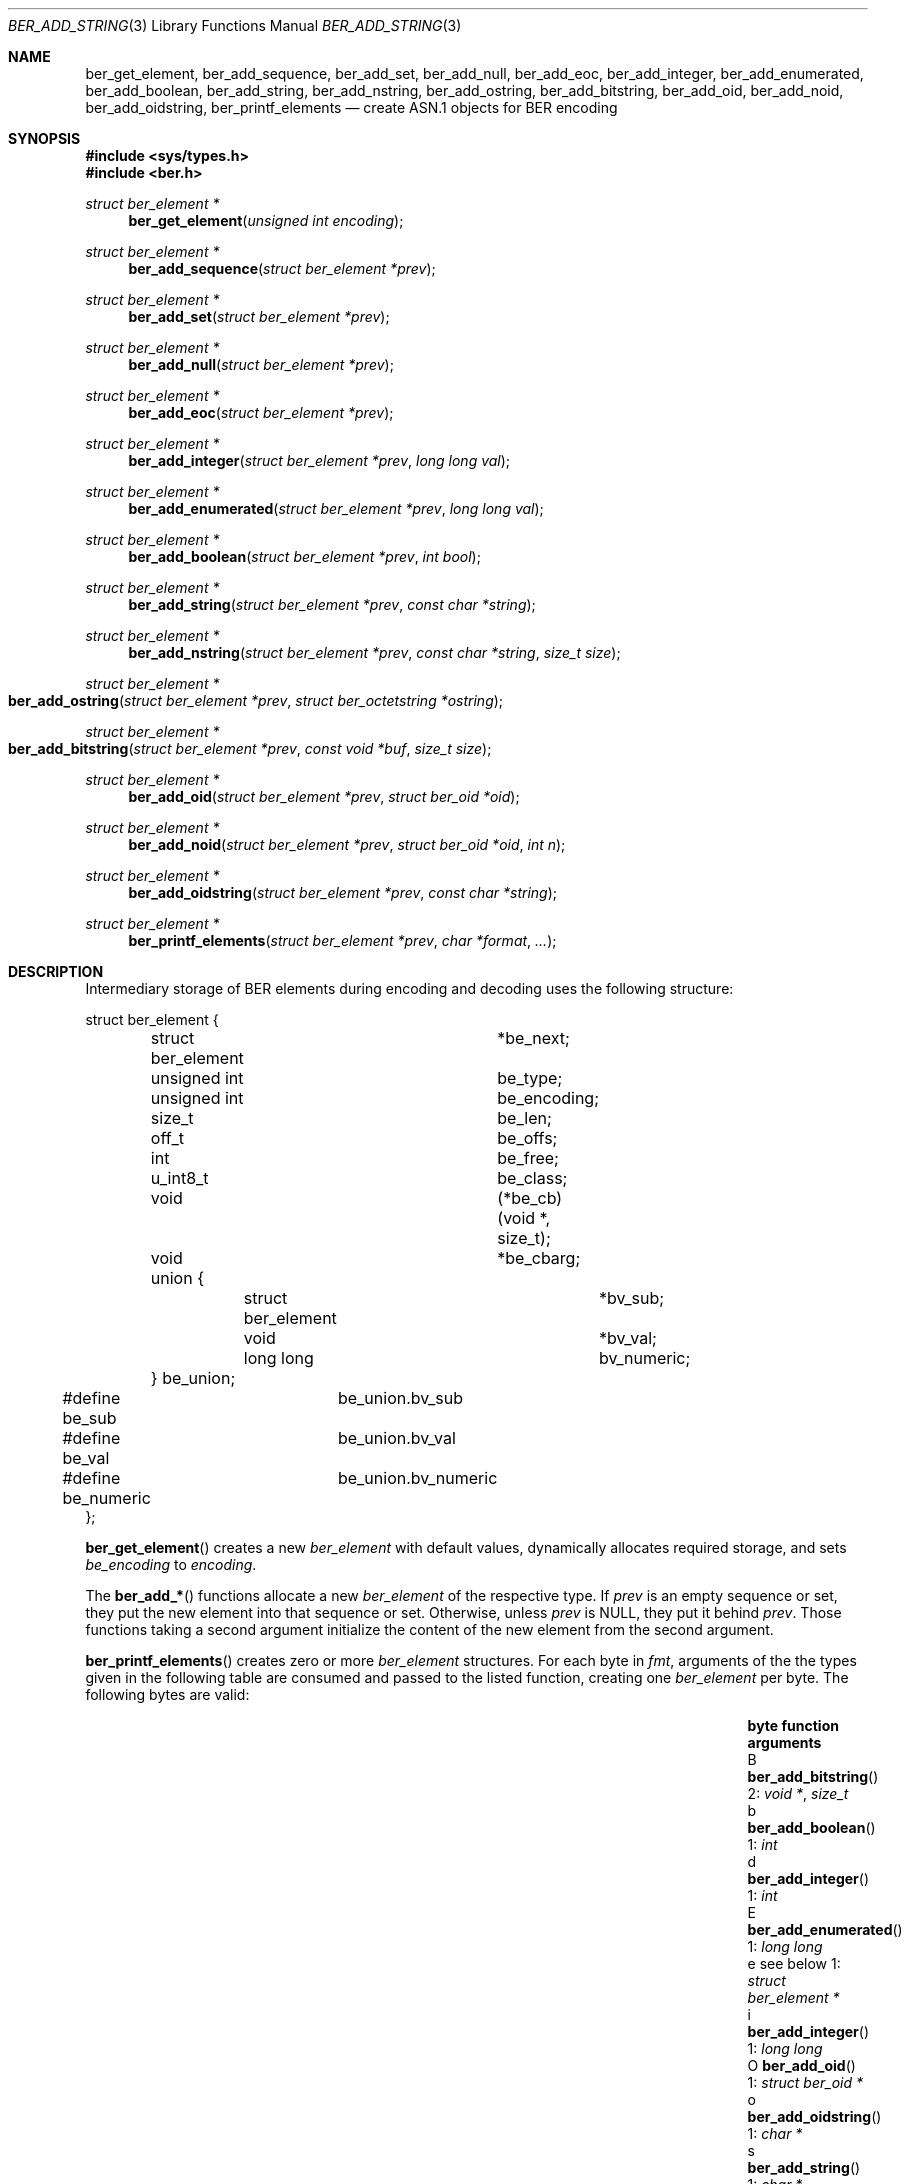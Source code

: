 .\" $OpenBSD: ber_add_string.3,v 1.3 2019/05/21 12:30:07 rob Exp $
.\"
.\" Copyright (c) 2007, 2012 Reyk Floeter <reyk@openbsd.org>
.\"
.\" Permission to use, copy, modify, and distribute this software for any
.\" purpose with or without fee is hereby granted, provided that the above
.\" copyright notice and this permission notice appear in all copies.
.\"
.\" THE SOFTWARE IS PROVIDED "AS IS" AND THE AUTHOR DISCLAIMS ALL WARRANTIES
.\" WITH REGARD TO THIS SOFTWARE INCLUDING ALL IMPLIED WARRANTIES OF
.\" MERCHANTABILITY AND FITNESS. IN NO EVENT SHALL THE AUTHOR BE LIABLE FOR
.\" ANY SPECIAL, DIRECT, INDIRECT, OR CONSEQUENTIAL DAMAGES OR ANY DAMAGES
.\" WHATSOEVER RESULTING FROM LOSS OF USE, DATA OR PROFITS, WHETHER IN AN
.\" ACTION OF CONTRACT, NEGLIGENCE OR OTHER TORTIOUS ACTION, ARISING OUT OF
.\" OR IN CONNECTION WITH THE USE OR PERFORMANCE OF THIS SOFTWARE.
.\"
.Dd $Mdocdate: May 21 2019 $
.Dt BER_ADD_STRING 3
.Os
.Sh NAME
.Nm ber_get_element ,
.Nm ber_add_sequence ,
.Nm ber_add_set ,
.Nm ber_add_null ,
.Nm ber_add_eoc ,
.Nm ber_add_integer ,
.Nm ber_add_enumerated ,
.Nm ber_add_boolean ,
.Nm ber_add_string ,
.Nm ber_add_nstring ,
.Nm ber_add_ostring ,
.Nm ber_add_bitstring ,
.Nm ber_add_oid ,
.Nm ber_add_noid ,
.Nm ber_add_oidstring ,
.Nm ber_printf_elements
.Nd create ASN.1 objects for BER encoding
.Sh SYNOPSIS
.In sys/types.h
.In ber.h
.Ft "struct ber_element *"
.Fn "ber_get_element" "unsigned int encoding"
.Ft "struct ber_element *"
.Fn "ber_add_sequence" "struct ber_element *prev"
.Ft "struct ber_element *"
.Fn "ber_add_set" "struct ber_element *prev"
.Ft "struct ber_element *"
.Fn "ber_add_null" "struct ber_element *prev"
.Ft "struct ber_element *"
.Fn "ber_add_eoc" "struct ber_element *prev"
.Ft "struct ber_element *"
.Fn "ber_add_integer" "struct ber_element *prev" "long long val"
.Ft "struct ber_element *"
.Fn "ber_add_enumerated" "struct ber_element *prev" "long long val"
.Ft "struct ber_element *"
.Fn "ber_add_boolean" "struct ber_element *prev" "int bool"
.Ft "struct ber_element *"
.Fn "ber_add_string" "struct ber_element *prev" "const char *string"
.Ft "struct ber_element *"
.Fn "ber_add_nstring" "struct ber_element *prev" "const char *string" "size_t size"
.Ft "struct ber_element *"
.Fo "ber_add_ostring"
.Fa "struct ber_element *prev"
.Fa "struct ber_octetstring *ostring"
.Fc
.Ft "struct ber_element *"
.Fo "ber_add_bitstring"
.Fa "struct ber_element *prev"
.Fa "const void *buf"
.Fa "size_t size"
.Fc
.Ft "struct ber_element *"
.Fn "ber_add_oid" "struct ber_element *prev" "struct ber_oid *oid"
.Ft "struct ber_element *"
.Fn "ber_add_noid" "struct ber_element *prev" "struct ber_oid *oid" "int n"
.Ft "struct ber_element *"
.Fn "ber_add_oidstring" "struct ber_element *prev" "const char *string"
.Ft "struct ber_element *"
.Fn "ber_printf_elements" "struct ber_element *prev" "char *format" "..."
.Sh DESCRIPTION
Intermediary storage of BER elements during encoding and decoding uses the
following structure:
.Bd -literal
struct ber_element {
	struct ber_element	*be_next;
	unsigned int		 be_type;
	unsigned int		 be_encoding;
	size_t			 be_len;
	off_t			 be_offs;
	int			 be_free;
	u_int8_t		 be_class;
	void			(*be_cb)(void *, size_t);
	void			*be_cbarg;
	union {
		struct ber_element	*bv_sub;
		void			*bv_val;
		long long		 bv_numeric;
	} be_union;
#define be_sub		be_union.bv_sub
#define be_val		be_union.bv_val
#define be_numeric	be_union.bv_numeric
};
.Ed
.Pp
.Fn ber_get_element
creates a new
.Vt ber_element
with default values, dynamically allocates required storage, and sets
.Fa be_encoding
to
.Fa encoding .
.Pp
The
.Fn ber_add_*
functions allocate a new
.Vt ber_element
of the respective type.
If
.Fa prev
is an empty sequence or set, they put the new element into that
sequence or set.
Otherwise, unless
.Fa prev
is
.Dv NULL ,
they put it behind
.Fa prev .
Those functions taking a second argument initialize the content
of the new element from the second argument.
.Pp
.Fn ber_printf_elements
creates zero or more
.Vt ber_element
structures.
For each byte in
.Fa fmt ,
arguments of the the types given in the following table are consumed
and passed to the listed function, creating one
.Vt ber_element
per byte.
The following bytes are valid:
.Bl -column -offset indent byte ber_add_enumerated "struct ber_element *"
.It Sy byte Ta Sy function Ta Sy arguments
.It B   Ta Fn ber_add_bitstring  Ta 2: Vt void * , size_t
.It b   Ta Fn ber_add_boolean    Ta 1: Vt int
.It d   Ta Fn ber_add_integer    Ta 1: Vt int
.It E   Ta Fn ber_add_enumerated Ta 1: Vt long long
.It e   Ta see below             Ta 1: Vt struct ber_element *
.It i   Ta Fn ber_add_integer    Ta 1: Vt long long
.It O   Ta Fn ber_add_oid        Ta 1: Vt struct ber_oid *
.It o   Ta Fn ber_add_oidstring  Ta 1: Vt char *
.It s   Ta Fn ber_add_string     Ta 1: Vt char *
.It t   Ta Xr ber_set_header 3   Ta 2: Vt int , unsigned int
.It x   Ta Fn ber_add_nstring    Ta 2: Vt char * , size_t
.It \&( Ta Fn ber_add_set        Ta 0
.It \&) Ta see below             Ta 0
.It \&. Ta Fn ber_add_eoc        Ta 0
.It 0   Ta Fn ber_add_null       Ta 0
.It {   Ta Fn ber_add_sequence   Ta 0
.It }   Ta see below             Ta 0
.El
.Pp
The
.Sq e
and
.Sq t
bytes are special in so far as they do not create new elements.
The
.Sq e
byte adds an element that was already created earlier into or behind
the previous element, or into and behind
.Fa ber
if the
.Sq e
is the first byte in
.Fa fmt ,
just like the
.Fn ber_add_*
functions would add a new element.
The
.Sq t
byte changes the class and type of the last element, or of
.Fa ber
if
.Sq t
is the first byte in
.Fa fmt ,
without changing its position relative to other elements.
.Pp
A closing brace or parenthesis closes an open sequence or set,
if any, such that the next element will be added behind rather
than into the sequence or set.
Only one sequence or set can be open at any time.
Nesting is not supported without multiple function calls.
.Sh RETURN VALUES
Upon successful completion,
these functions return a pointer to a populated
.Vt ber_element .
Otherwise
.Dv NULL
is returned and the global variable
.Va errno
is set to indicate the error.
.Pp
.Fn ber_printf_elements
returns
.Dv NULL
without setting
.Va errno
if
.Fa fmt
is an empty string and
.Fa ber
is
.Dv NULL .
.Sh SEE ALSO
.Xr ber_get_string 3 ,
.Xr ber_oid_cmp 3 ,
.Xr ber_read_elements 3 ,
.Xr ber_set_header 3
.Sh STANDARDS
ITU-T Recommendation X.690, also known as ISO/IEC 8825-1:
Information technology - ASN.1 encoding rules.
.Sh HISTORY
These functions first appeared as internal functions in
.Xr snmpd 8
in
.Ox 4.2
and were moved to libutil in
.Ox 6.6 .
.Sh AUTHORS
.An -nosplit
The BER library was written by
.An Claudio Jeker Aq Mt claudio@openbsd.org ,
.An Marc Balmer Aq Mt marc@openbsd.org
and
.An Reyk Floeter Aq Mt reyk@openbsd.org .
